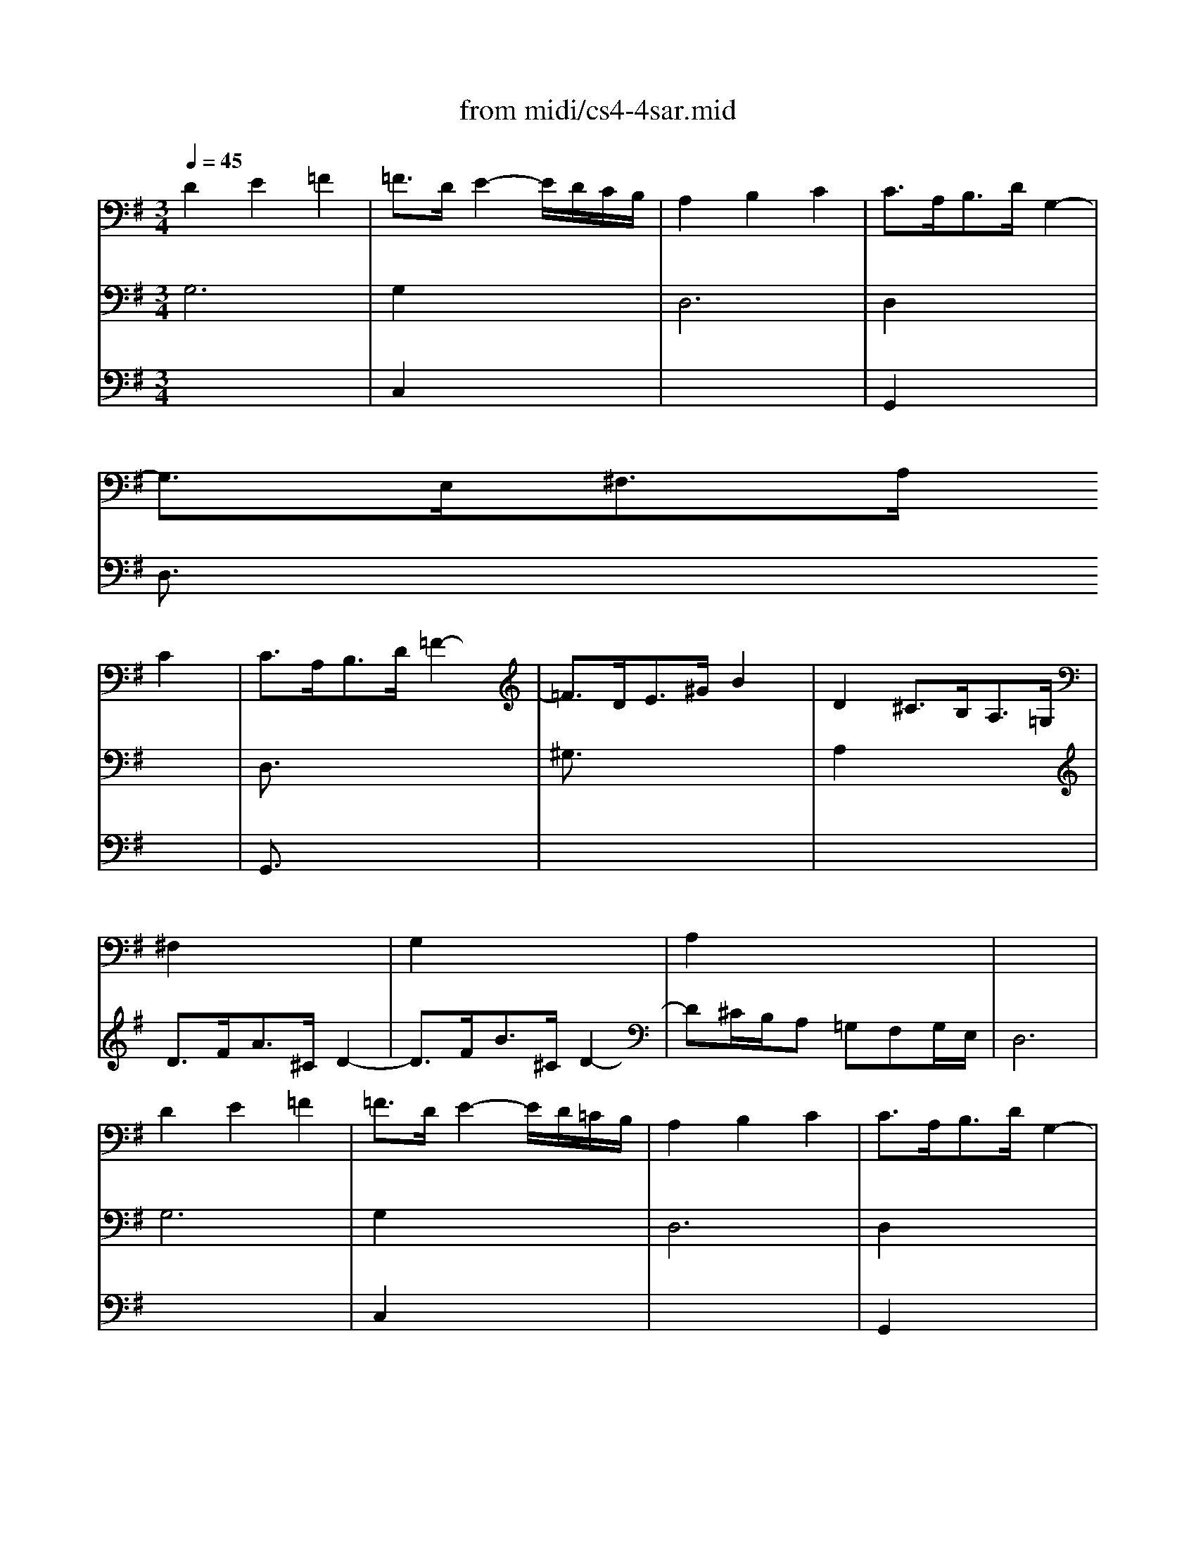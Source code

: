 X: 1
T:from midi/cs4-4sar.mid
M:3/4
L:1/8
Q:1/4=45
K:Gmaj% 3 flats
% untitled
% A
% *
% A'
% B
% B'
V:1
% Solo Cello
%%MIDI program 42
% untitled
% A
D2E2=F2| \
=F3/2D/2E2-E/2D/2C/2B,/2| \
A,2B,2C2| \
C3/2A,<B,D/2G,2-|
G,3/2E,<^F,A,/2
% *
C2| \
C3/2A,<B,D/2=F2-| \
=F3/2D<E^G/2B2| \
D2^C3/2B,<A,=G,/2|
^F,2x4| \
G,2x4| \
A,2x4| \
x6|
% A'
D2E2=F2| \
=F3/2D/2E2-E/2D/2=C/2B,/2| \
A,2B,2C2| \
C3/2A,<B,D/2G,2-|
G,3/2E,<^F,A,/2C2| \
C3/2A,<B,D/2=F2-| \
=F3/2D<E^G/2B2| \
D2^C3/2B,<A,=G,/2|
^F,2x4| \
G,2x4| \
A,2x4| \
x6|
% B
A,2B,2=C2-| \
C3/2A,/2B,2-B,/2A,/2G,/2F,/2| \
G2F2E2| \
E3/2^C<^DF<B,A,/2|
^G,2A,2B,2| \
=C3/2A,<F,^D/2E2-| \
E3/2F/2F3E| \
E3/2B,<=G,B,<E,=D,/2|
^C,2x4| \
D,2x4| \
G,,2x2E,,2| \
x6|
x6| \
x6| \
x6| \
x6|
x6| \
=C,x4x| \
B,,xC, x3| \
x6|
% B'
A,2B,2C2-| \
C3/2A,/2B,2-B,/2A,/2G,/2F,/2| \
G2F2E2| \
E3/2^C<^DF<B,A,/2|
^G,2A,2B,2| \
=C3/2A,<F,^D/2E2-| \
E3/2F/2F3E| \
E3/2B,<=G,B,<E,=D,/2|
^C,2x4| \
D,2x4| \
G,,2x2E,,2| \
x6|
x6| \
x6| \
x6| \
x6|
x6| \
=C,x4x| \
B,,xC, 
V:2
% --------------------------------------
%%MIDI program 42
% untitled
% A
G,6
%Error : Bar 62 is 9/8 not 3/4
| \
G,2x4| \
D,6| \
D,2x4|
D,3/2x4x/2| \
% *
D,3/2x4x/2| \
^G,3/2x4x/2| \
A,2x4|
D3/2F<A^C/2D2-| \
D3/2F<B^C/2D2-| \
D^C/2B,/2A, =G,F,G,/2E,/2| \
D,6|
% A'
G,6| \
G,2x4| \
D,6| \
D,2x4|
D,3/2x4x/2| \
D,3/2x4x/2| \
^G,3/2x4x/2| \
A,2x4|
D3/2F<A^C/2D2-| \
D3/2F<B^C/2D2-| \
D^C/2B,/2A, =G,F,G,/2E,/2| \
D,6|
% B
D,6| \
^D,3/2x4x/2| \
B,2A,2_B,2| \
F,3/2x4x/2|
x6| \
E,3/2x2x/2G,2| \
A,2=B,4| \
x6|
A,2x4| \
A,2x4| \
=D,2x2^C,2| \
D,3/2x4x/2|
G,3/2B,<DF,/2G,2-| \
G,3/2B,<EF,/2G,2-| \
G,3/2=C<B,A,/2G,A,/2F,/2| \
G,B,/2D/2G D/2B,/2G,2-|
G,3/2_B,<EA,/2G2-| \
GF/2E<FA/2D2-| \
DC/2=B,/2A, G,D,G,/2F,/2| \
G,,/2B,,/2D,/2F,/2G,/2B,/2 D/2F/2G2|
% B'
D,6| \
^D,3/2x4x/2| \
B,2A,2_B,2| \
F,3/2x4x/2|
x6| \
E,3/2x2x/2G,2| \
A,2=B,4| \
x6|
A,2x4| \
A,2x4| \
=D,2x2^C,2| \
D,3/2x4x/2|
G,3/2B,<DF,/2G,2-| \
G,3/2B,<EF,/2G,2-| \
G,3/2=C<B,A,/2G,A,/2F,/2| \
G,B,/2D/2G D/2B,/2G,2-|
G,3/2_B,<EA,/2G2-| \
GF/2E<FA/2D2-| \
DC/2=B,/2A, G,D,G,/2F,/2| \
G,,/2B,,/2D,/2F,/2G,/2B,/2 D/2F/2G2|
V:3
% Johann Sebastian Bach  (1685-1750)
%%MIDI program 42
x6| \
% untitled
% A
C,2x4| \
x6| \
G,,2x4|
x6| \
% *
G,,3/2x4x/2| \
x6| \
x6|
x6| \
x6| \
x6| \
x6|
x6| \
% A'
C,2x4| \
x6| \
G,,2x4|
x6| \
G,,3/2x4x/2| \
x6| \
x6|
x6| \
x6| \
x6| \
x6|
x6| \
x6| \
% B
E,2D,2^C,2| \
B,,3/2x4x/2|
D,2=C,2B,,2| \
A,,3/2x4x/2| \
x6| \
x6|
E2F2G2| \
G3/2E<FA/2C2-| \
C3/2A,<B,D/2G,2-| \
G,3/2E,<F,A,<D,C,/2|
B,,2x4| \
C,2x4| \
D,2x4| \
E,2x4|
^C,2x4| \
A,x4x| \
G,x4x| \
x6|
x6| \
x6| \
% B'
E,2D,2^C,2| \
B,,3/2x4x/2|
D,2=C,2B,,2| \
A,,3/2x4x/2| \
x6| \
x6|
E2F2G2| \
G3/2E<FA/2C2-| \
C3/2A,<B,D/2G,2-| \
G,3/2E,<F,A,<D,C,/2|
B,,2x4| \
C,2x4| \
D,2x4| \
E,2x4|
^C,2x4| \
A,x4x| \
G,
% Six Suites for Solo Cello
% --------------------------------------
% Suite No. 4 in Eb major - BWV 1010
% 4th Movement: Sarabande
% --------------------------------------
% Modified from an anonymous sequence with Cakewalk Pro Audio by
% David J. Grossman - dave@unpronounceable.com
% This and other Bach MIDI files can be found at:
% Dave's J.S. Bach Page
% http://www.unpronounceable.com/bach
% --------------------------------------
% Original Filename: cs4-4sar.mid
% Last Modified: February 22, 1997

